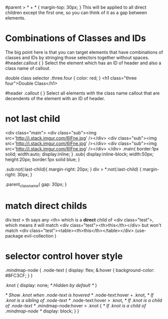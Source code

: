 #parent > * + * {
  margin-top: 30px;
}
This will be applied to all direct children except the first one, so you can think of it as a gap between elements.

* Combinations of Classes and IDs
The big point here is that you can target elements that have combinations of classes and IDs by stringing those selectors together without spaces.
#header.callout {  }
Select the element which has an ID of header and also a class name of callout.

double class selector
.three.four { color: red; }
<h1 class="three four">Double Class</h1>


#header .callout { }
Select all elements with the class name callout that are decendents of the element with an ID of header.

* not last child
<div class="main">
    <div class="sub"><img src='http://i.stack.imgur.com/6IFne.jpg' /></div>
    <div class="sub"><img src='http://i.stack.imgur.com/6IFne.jpg' /></div>
    <div class="sub"><img src='http://i.stack.imgur.com/6IFne.jpg' /></div>
</div>
.main{
    border:1px solid;
    width:auto;
    display:inline;
}
.sub{
    display:inline-block;
    width:50px;
    height:20px;
    border:1px solid blue;
}

.sub:not(:last-child){
    margin-right: 20px;
}
div > *:not(:last-child) {
margin-right: 30px;
}

.parent_class_name{
  gap: 30px;
}
* match direct childs

div.test > th says any <th> which is a **direct** child of <div class="test">, which means it will match <div class="test"><th>this</th></div> but won't match <div class="test"><table><th>this</th></table></div>
(use-package evil-collection
  )

* selector control hover style
.mindmap-node {
  .node-text {
    display: flex;
    &:hover {
      background-color: #8FC3CF;
    }
  }

  .knot {
    display: none; /* Hidden by default */
  }

  /* Show .knot when .node-text is hovered */
  .node-text:hover + .knot, /* If .knot is a sibling of .node-text */
  .node-text:hover > .knot, /* If .knot is a child of .node-text */
  .mindmap-node:hover > .knot { /* If .knot is a child of .mindmap-node */
    display: block;
  }
}
